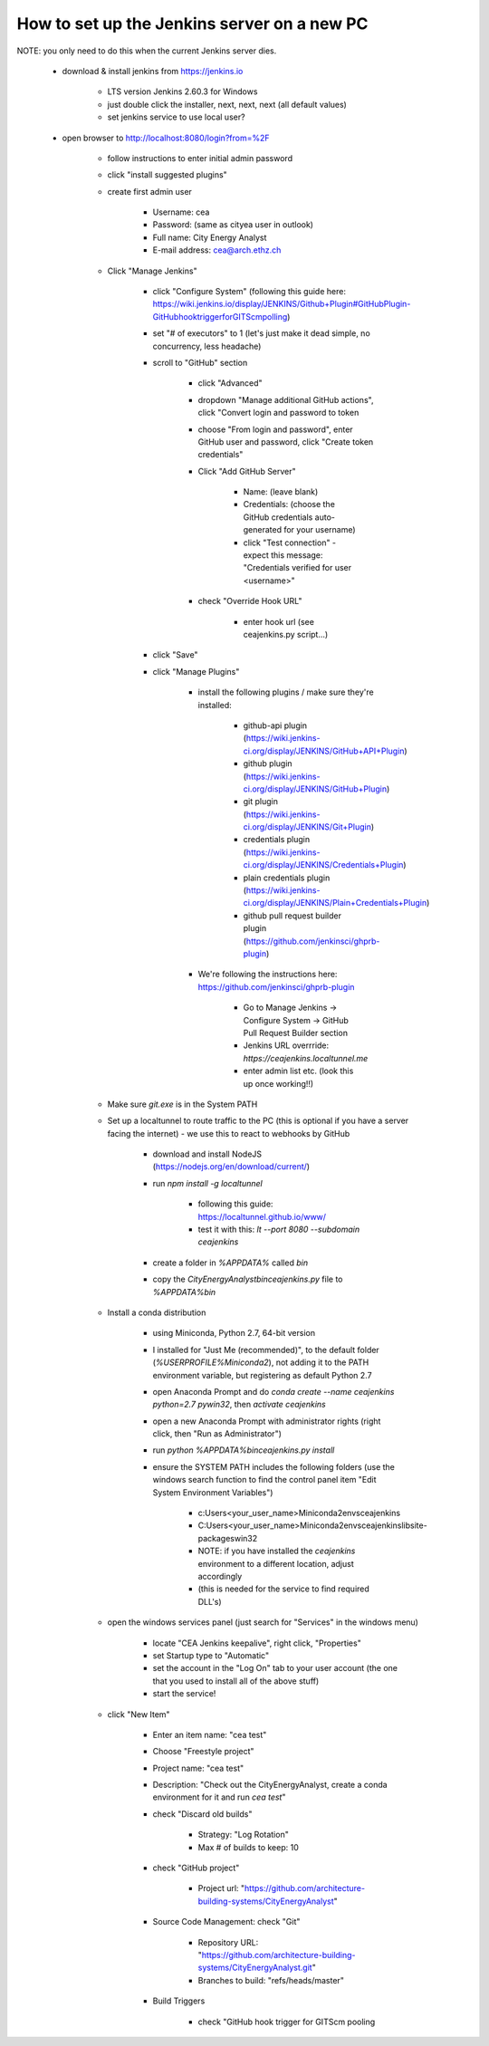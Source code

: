 How to set up the Jenkins server on a new PC
============================================

NOTE: you only need to do this when the current Jenkins server dies.

	* download & install jenkins from https://jenkins.io

		* LTS version Jenkins 2.60.3 for Windows
		* just double click the installer, next, next, next (all default values)
		* set jenkins service to use local user?
	* open browser to http://localhost:8080/login?from=%2F

		* follow instructions to enter initial admin password
		* click "install suggested plugins"
		* create first admin user

			* Username: cea
			* Password: (same as cityea user in outlook)
			* Full name: City Energy Analyst
			* E-mail address: cea@arch.ethz.ch
		* Click "Manage Jenkins"

			* click "Configure System" (following this guide here: https://wiki.jenkins.io/display/JENKINS/Github+Plugin#GitHubPlugin-GitHubhooktriggerforGITScmpolling)
			* set "#  of executors" to 1 (let's just make it dead simple, no concurrency, less headache)
			* scroll to "GitHub" section

				* click "Advanced"
				* dropdown "Manage additional GitHub actions", click "Convert login and password to token
				* choose "From login and password", enter GitHub user and password, click "Create token credentials"
				* Click "Add GitHub Server"

					* Name: (leave blank)
					* Credentials: (choose the GitHub credentials auto-generated for your username)
					* click "Test connection" - expect this message: "Credentials verified for user <username>"
				* check "Override Hook URL"

					* enter hook url (see ceajenkins.py script...)
			* click "Save"
			* click "Manage Plugins"

				* install the following plugins / make sure they're installed:

					* github-api plugin (https://wiki.jenkins-ci.org/display/JENKINS/GitHub+API+Plugin)
					* github plugin (https://wiki.jenkins-ci.org/display/JENKINS/GitHub+Plugin)
					* git plugin (https://wiki.jenkins-ci.org/display/JENKINS/Git+Plugin)
					* credentials plugin (https://wiki.jenkins-ci.org/display/JENKINS/Credentials+Plugin)
					* plain credentials plugin (https://wiki.jenkins-ci.org/display/JENKINS/Plain+Credentials+Plugin)
					* github pull request builder plugin (https://github.com/jenkinsci/ghprb-plugin)
				* We're following the instructions here: https://github.com/jenkinsci/ghprb-plugin

					* Go to Manage Jenkins -> Configure System -> GitHub Pull Request Builder section
					* Jenkins URL overrride: `https://ceajenkins.localtunnel.me`
					* enter admin list etc. (look this up once working!!)
		* Make sure `git.exe` is in the System PATH
		* Set up a localtunnel to route traffic to the PC (this is optional if you have a server facing the internet) - we use this to react to webhooks by GitHub

			* download and install NodeJS (https://nodejs.org/en/download/current/)
			* run `npm install -g localtunnel`

				* following this guide: https://localtunnel.github.io/www/
				* test it with this: `lt --port 8080 --subdomain ceajenkins`
			* create a folder in `%APPDATA%` called `bin`
			* copy the `CityEnergyAnalyst\bin\ceajenkins.py` file to `%APPDATA%\bin`
		* Install a conda distribution

			* using Miniconda, Python 2.7, 64-bit version
			* I installed for "Just Me (recommended)", to the default folder (`%USERPROFILE%\Miniconda2`), not adding it to the PATH environment variable, but registering as default Python 2.7
			* open Anaconda Prompt and do `conda create --name ceajenkins python=2.7 pywin32`, then `activate ceajenkins`
			* open a new Anaconda Prompt with administrator rights (right click, then "Run as Administrator")
			* run `python %APPDATA%\bin\ceajenkins.py install`
			* ensure the SYSTEM PATH includes the following folders (use the windows search function to find the control panel item "Edit System Environment Variables")

				* c:\Users\<your_user_name>\Miniconda2\envs\ceajenkins\
				* C:\Users\<your_user_name>\Miniconda2\envs\ceajenkins\lib\site-packages\win32\
				* NOTE: if you have installed the `ceajenkins` environment to a different location, adjust accordingly
				* (this is needed for the service to find required DLL's)
		* open the windows services panel (just search for "Services" in the windows menu)

			* locate "CEA Jenkins keepalive", right click, "Properties"
			* set Startup type to "Automatic"
			* set the account in the "Log On" tab to your user account (the one that you used to install all of the above stuff)
			* start the service!
		* click "New Item"

			* Enter an item name: "cea test"
			* Choose "Freestyle project"
			* Project name: "cea test"
			* Description: "Check out the CityEnergyAnalyst, create a conda environment for it and run `cea test`"
			* check "Discard old builds"

				* Strategy: "Log Rotation"
				* Max # of builds to keep: 10
			* check "GitHub project"

				* Project url: "https://github.com/architecture-building-systems/CityEnergyAnalyst"
			* Source Code Management: check "Git"

				* Repository URL: "https://github.com/architecture-building-systems/CityEnergyAnalyst.git"
				* Branches to build: "refs/heads/master"
			* Build Triggers

				* check "GitHub hook trigger for GITScm pooling


